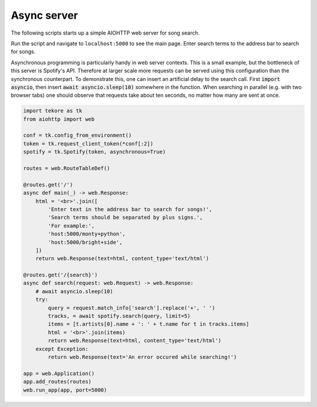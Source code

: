 .. _async-server:

Async server
============
The following scripts starts up a simple AIOHTTP web server for song search.

Run the script and navigate to ``localhost:5000`` to see the main page.
Enter search terms to the address bar to search for songs.

Asynchronous programming is particularly handy in web server contexts.
This is a small example, but the bottleneck of this server is Spotify's API.
Therefore at larger scale more requests can be served
using this configuration than the synchronous counterpart.
To demonstrate this, one can insert an artificial delay to the search call.
First :code:`import asyncio`, then insert :code:`await asyncio.sleep(10)`
somewhere in the function.
When searching in parallel (e.g. with two browser tabs) one should observe that
requests take about ten seconds, no matter how many are sent at once.

.. code:: python

    import tekore as tk
    from aiohttp import web

    conf = tk.config_from_environment()
    token = tk.request_client_token(*conf[:2])
    spotify = tk.Spotify(token, asynchronous=True)

    routes = web.RouteTableDef()

    @routes.get('/')
    async def main(_) -> web.Response:
        html = '<br>'.join([
            'Enter text in the address bar to search for songs!',
            'Search terms should be separated by plus signs.',
            'For example:',
            'host:5000/monty+python',
            'host:5000/bright+side',
        ])
        return web.Response(text=html, content_type='text/html')

    @routes.get('/{search}')
    async def search(request: web.Request) -> web.Response:
        # await asyncio.sleep(10)
        try:
            query = request.match_info['search'].replace('+', ' ')
            tracks, = await spotify.search(query, limit=5)
            items = [t.artists[0].name + ': ' + t.name for t in tracks.items]
            html = '<br>'.join(items)
            return web.Response(text=html, content_type='text/html')
        except Exception:
            return web.Response(text='An error occured while searching!')

    app = web.Application()
    app.add_routes(routes)
    web.run_app(app, port=5000)

